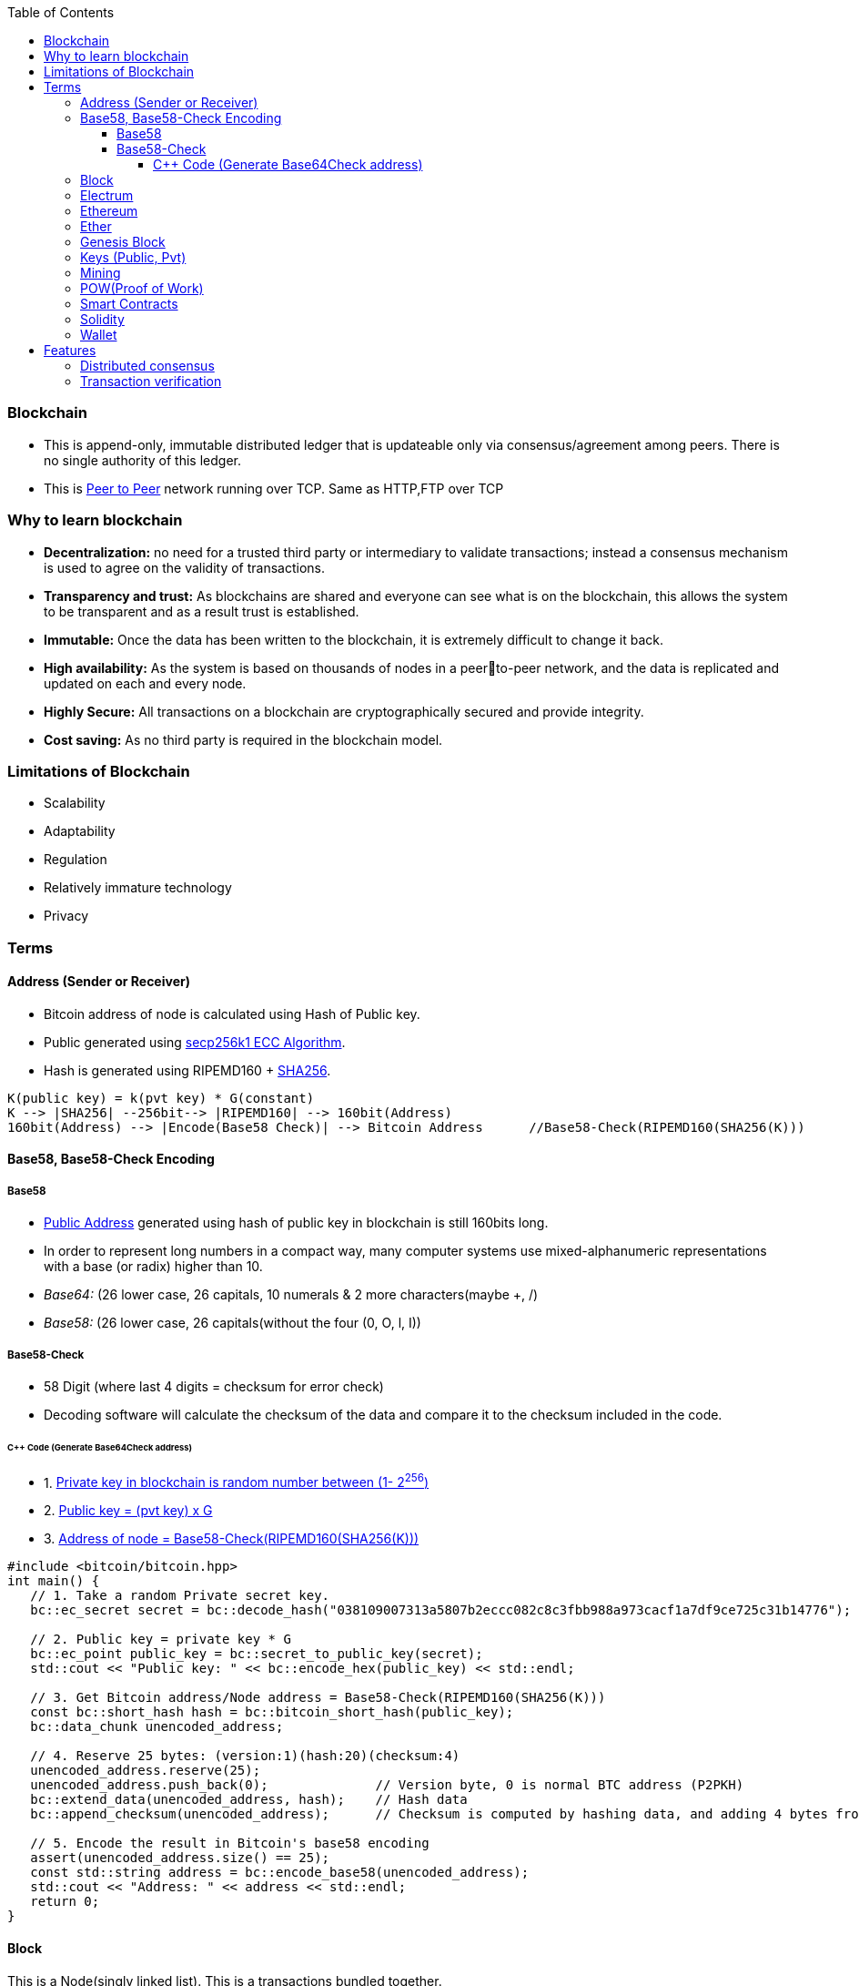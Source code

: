 :toc:
:toclevels: 5   // Set the desired depth of the table of contents

=== Blockchain
* This is append-only, immutable distributed ledger that is updateable only via consensus/agreement among peers. There is no single authority of this ledger.
* This is link:(/Networking/OSI-Layers/Layer-7/P2P_OverlayNetwork/)[Peer to Peer] network running over TCP. Same as HTTP,FTP over TCP

=== Why to learn blockchain
* *Decentralization:* no need for a trusted third party or intermediary to validate transactions; instead a consensus mechanism is used to agree on the validity of transactions.
* *Transparency and trust:* As blockchains are shared and everyone can see what is on the blockchain, this allows the system to be transparent and as a result trust is established.
* *Immutable:* Once the data has been written to the blockchain, it is extremely difficult to change it back.
* *High availability:* As the system is based on thousands of nodes in a peerto-peer network, and the data is replicated and updated on each and every node.
* *Highly Secure:* All transactions on a blockchain are cryptographically secured and provide integrity.
* *Cost saving:* As no third party is required in the blockchain model.

=== Limitations of Blockchain
* Scalability
* Adaptability
* Regulation
* Relatively immature technology
* Privacy

=== Terms
[[address]]
==== Address (Sender or Receiver)
* Bitcoin address of node is calculated using Hash of Public key.
* Public generated using <</Networking/OSI-Layers/Layer-3/Security/README.adoc#secp256k1, secp256k1 ECC Algorithm>>.
* Hash is generated using RIPEMD160 + <</Networking/OSI-Layers/Layer-3/Security/Hash_MessageDigest_MAC_HMAC/README.adoc, SHA256>>.
```c
K(public key) = k(pvt key) * G(constant)
K --> |SHA256| --256bit--> |RIPEMD160| --> 160bit(Address)
160bit(Address) --> |Encode(Base58 Check)| --> Bitcoin Address      //Base58-Check(RIPEMD160(SHA256(K)))
```

==== Base58, Base58-Check Encoding
===== Base58
* <<address, Public Address>> generated using hash of public key in blockchain is still 160bits long.
* In order to represent long numbers in a compact way, many computer systems use mixed-alphanumeric representations with a base (or radix) higher than 10.
* _Base64:_ (26 lower case, 26 capitals, 10 numerals & 2 more characters(maybe +, /)
* _Base58:_ (26 lower case, 26 capitals(without the four (0, O, l, I))

===== Base58-Check
* 58 Digit (where last 4 digits = checksum for error check)
* Decoding software will calculate the checksum of the data and compare it to the checksum included in the code.

====== C++ Code (Generate Base64Check address)
* 1. <<keys, Private key in blockchain is random number between (1- 2^256^)>>
* 2. <<key, Public key = (pvt key) x G>>
* 3. <<address, Address of node = Base58-Check(RIPEMD160(SHA256(K)))>>
```cpp
#include <bitcoin/bitcoin.hpp>
int main() {
   // 1. Take a random Private secret key.
   bc::ec_secret secret = bc::decode_hash("038109007313a5807b2eccc082c8c3fbb988a973cacf1a7df9ce725c31b14776");

   // 2. Public key = private key * G
   bc::ec_point public_key = bc::secret_to_public_key(secret);
   std::cout << "Public key: " << bc::encode_hex(public_key) << std::endl;

   // 3. Get Bitcoin address/Node address = Base58-Check(RIPEMD160(SHA256(K)))
   const bc::short_hash hash = bc::bitcoin_short_hash(public_key);
   bc::data_chunk unencoded_address;
 
   // 4. Reserve 25 bytes: (version:1)(hash:20)(checksum:4)
   unencoded_address.reserve(25);
   unencoded_address.push_back(0);              // Version byte, 0 is normal BTC address (P2PKH)
   bc::extend_data(unencoded_address, hash);    // Hash data
   bc::append_checksum(unencoded_address);      // Checksum is computed by hashing data, and adding 4 bytes from hash.
 
   // 5. Encode the result in Bitcoin's base58 encoding
   assert(unencoded_address.size() == 25);
   const std::string address = bc::encode_base58(unencoded_address);
   std::cout << "Address: " << address << std::endl;
   return 0;
}
```

==== Block
This is a Node(singly linked list). This is a transactions bundled together.
```c
struct block {
  struct block_header* bh;
  struct block* prev_block;   //This is Hash pointer(not normal pointer)
  long timestamp;
  long nonce;
  long transaction_counter
  struct transactions* t;
  struct other_attribute* oa;
}
```

==== Electrum
* This is Bitcoin client which allows to interact with the Bitcoin network(bitcoin network is blockchain). With client we can send and receive transactions, and manage your Bitcoin holdings.
* There are two main types of Bitcoin clients:
** *1. Full Node:* These clients download and validate the entire Bitcoin blockchain
** *2. Lightweight Node:* These clients do not download the entire blockchain. Instead, they rely on full nodes to verify transactions for them. Examples:
*** Mycelium, Electrum, Exodus

==== Ethereum
Framework/platform for creating smart contracts. Etherum runs solidity programming language.

==== Ether
Ether is intended as a utility currency to pay for use of the Ethereum platform

==== Genesis Block
1st block in blockchain. This is hardcoded at time when blockchain started.

[[keys]]
==== Keys (Public, Pvt)
* In blockchain, Public Pvt keys are generated using <</Networking/OSI-Layers/Layer-3/Security/README.adoc#secp256k1, secp256k1 ECC Algorithm>>.
* secp256k1 ECC is not same as RSA or DH.

[[mining]]
==== Mining 
* Let's suppose Alice wants to send 1 BTC(bitcoin) to Bob. 
* Alice creates a transaction and sends it on blockchain network.
```c
Transaction
  src_add = Alice_hash    //Hash is public address of entity on blockchain
  amount = 1 BTC
  dst_add = Bob_Hash
```
* Other nodes reads the transaction, but to add this block on blockchain, some complex computation/puzzles need to be solved.
** Nodes(Miners) race to solve the puzzle, and miner who solves it 1st is rewarded with 0.001 BTC.
** Miner-1, solves the puzzle and sends to network for verification. Other miners verifies it using link:/System-Design/Concepts/Terms/Consensus[consensus] and transaction is added as a node to ledger=blockchain.

[[pow]]
==== POW(Proof of Work) 
* The work done by <<mining, miner(ie mining)>> to solve the puzzle is called POW.
* Miner who solves the puzzle is rewarded some bitcoins and transaction fee.
* *Problems with POW:*
** 1. Miners compete to solve complex mathematical puzzles using computational power, More power more chances to solve 1st, this means more bitcoins goes with people/companies who own huge machines.

==== Smart Contracts
* These are the programs that run on blockchain having business logic.
* Represents aggrement b/w 2 parties & allows parties to securly conduct business. Properties:
** _1. Immutable(cannot be changed):_ SC creates logs which are immutable, those cannot be changed.
** _2. Distributed:_ Output of contract is Validated/verified by other nodes on the network.

==== Solidity
* High level Object oriented programming language for writing smart contracts.
* Features;
** _1._ Based on C,C++,python
** _2._ Statically typed: Checking happens at compile time.
** _3. Supports inheritance:_ 1 smart contract can be used by other.

==== Wallet
* In the context of blockchain(eg: bitcoin, tezoz), a wallet is a digital tool that allows you to store, manage, and interact with your Bitcoin holdings. It's used to create and manage Bitcoin addresses, which are used to send and receive Bitcoin transactions. A Bitcoin wallet consists of two main components:
* *1. Public Addresses(Hash number):* These are account numbers in blockchain network. You share these addresses with others when you want to receive Bitcoin. They are derived from your wallet's public key.
* *2. Private Keys:* These are secret keys that helps control/access bitcoins associated with your addresses. Whoever has access to the private key has control over the Bitcoin at that address.

=== Features
==== Distributed consensus
==== Transaction verification
Only valid transactions are included in blockchain. When a node publishes a transactions its verified based on a predetermined set of rules, then its included.
